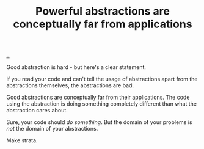 :PROPERTIES:
:ID: ea546554-616a-4b9e-b4c2-037e5eea9492
:END:
#+TITLE: Powerful abstractions are conceptually far from applications

[[file:..][..]]

Good abstraction is hard - but here's a clear statement.

If you read your code and can't tell the usage of abstractions apart from the abstractions themselves, the abstractions are bad.

Good abstractions are conceptually far from their applications.
The code using the abstraction is doing something completely different than what the abstraction cares about.

Sure, your code should /do something/.
But the domain of your problems is /not/ the domain of your abstractions.

Make strata.
